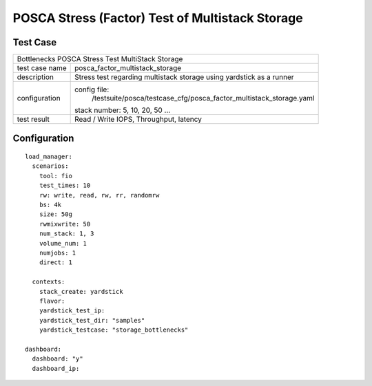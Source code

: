 .. This work is licensed under a Creative Commons Attribution 4.0 International
.. License.
.. http://creativecommons.org/licenses/by/4.0
.. (c) OPNFV, Huawei Tech and others.

***************************************************
POSCA Stress (Factor) Test of Multistack Storage
***************************************************

Test Case
========

+--------------------------------------------------------------------------------------+
|Bottlenecks POSCA Stress Test MultiStack Storage                                      |
|                                                                                      |
+--------------+-----------------------------------------------------------------------+
|test case name| posca_factor_multistack_storage                                       |
|              |                                                                       |
+--------------+-----------------------------------------------------------------------+
|description   | Stress test regarding multistack storage using                        |
|              | yardstick as a runner                                                 |
+--------------+-----------------------------------------------------------------------+
|configuration | config file:                                                          |
|              |   /testsuite/posca/testcase_cfg/posca_factor_multistack_storage.yaml  |
|              |                                                                       |
|              | stack number: 5, 10, 20, 50 ...                                       |
|              |                                                                       |
+--------------+-----------------------------------------------------------------------+
|test result   | Read / Write IOPS, Throughput, latency                                |
|              |                                                                       |
+--------------+-----------------------------------------------------------------------+

Configuration
============
::

    load_manager:
      scenarios:
        tool: fio
        test_times: 10
        rw: write, read, rw, rr, randomrw
        bs: 4k
        size: 50g
        rwmixwrite: 50
        num_stack: 1, 3
        volume_num: 1
        numjobs: 1
        direct: 1

      contexts:
        stack_create: yardstick
        flavor:
        yardstick_test_ip:
        yardstick_test_dir: "samples"
        yardstick_testcase: "storage_bottlenecks"

    dashboard:
      dashboard: "y"
      dashboard_ip:
